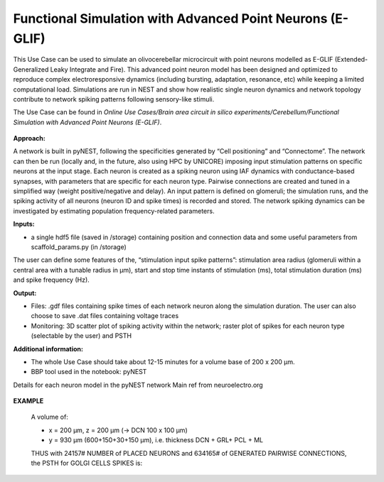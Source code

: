 ##########################################################
Functional Simulation with Advanced Point Neurons (E-GLIF)
##########################################################


This Use Case can be used to simulate an olivocerebellar microcircuit with point
neurons modelled as E-GLIF (Extended-Generalized Leaky Integrate and Fire). This advanced
point neuron model has been designed and optimized to reproduce complex electroresponsive
dynamics (including bursting, adaptation, resonance, etc) while keeping a limited computational load.
Simulations are run in NEST and show how realistic single neuron dynamics and network topology
contribute to network spiking patterns following sensory-like stimuli.

The Use Case can be found in *Online Use Cases/Brain area circuit in silico experiments/Cerebellum/Functional Simulation with Advanced Point Neurons (E-GLIF)*.

     .. image:: images/schema.png
        :width: 373px

     .. image:: images/functional_flow_chart.png
        :width: 1612px

**Approach:**

A network is built in pyNEST, following the specificities generated by
“Cell positioning” and “Connectome”. The network can then be run (locally and,
in the future, also using HPC by UNICORE) imposing input stimulation patterns
on specific neurons at the input stage.
Each neuron is created as a spiking neuron using IAF dynamics with
conductance-based synapses, with parameters that are specific for each neuron type.
Pairwise connections are created and tuned in a simplified way (weight
positive/negative and delay). An input pattern is defined on glomeruli; the
simulation runs, and the spiking activity of all neurons (neuron ID and
spike times) is recorded and stored.
The network spiking dynamics can be investigated by estimating population frequency-related parameters.

**Inputs:**

•	a single hdf5 file (saved in /storage) containing position and connection data and some useful parameters from scaffold_params.py (in /storage)

The user can define some features of the, “stimulation input spike patterns”:
stimulation area radius (glomeruli within a central area with a tunable radius
in µm), start and stop time instants of stimulation (ms), total stimulation
duration (ms) and spike frequency (Hz).

**Output:**

•	Files: .gdf files containing spike times of each network neuron along the simulation duration. The user can also choose to save .dat files containing voltage traces
•	Monitoring: 3D scatter plot of spiking activity within the network; raster plot of spikes for each neuron type (selectable by the user) and PSTH


**Additional information:**

•	The whole Use Case should take about 12-15 minutes for a volume base of 200 x 200 µm.
•	BBP tool used in the notebook: pyNEST


Details for each neuron model in the pyNEST network
Main ref from neuroelectro.org

     .. image:: images/table.png
        :width: 1005px


**EXAMPLE**

    A volume of:

    •	x = 200 µm, z = 200 µm (→ DCN 100 x 100 µm)
    •	y = 930 µm (600+150+30+150 µm), i.e. thickness DCN + GRL+ PCL + ML

    THUS with 24157# NUMBER of PLACED NEURONS and 634165# of  GENERATED PAIRWISE CONNECTIONS, the PSTH for GOLGI CELLS SPIKES is:

         .. image:: images/output.png
            :width: 700px

